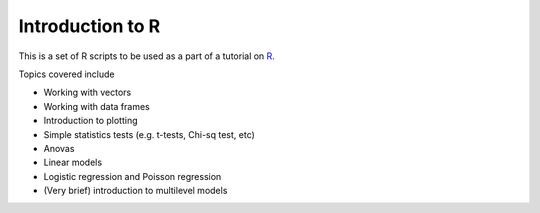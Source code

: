 Introduction to R
===================

This is a set of R scripts to be used as a part of a tutorial on R_.

Topics covered include

* Working with vectors
* Working with data frames
* Introduction to plotting
* Simple statistics tests (e.g. t-tests, Chi-sq test, etc)
* Anovas 
* Linear models
* Logistic regression and Poisson regression
* (Very brief) introduction to multilevel models


.. _R: https://www.r-project.org/
